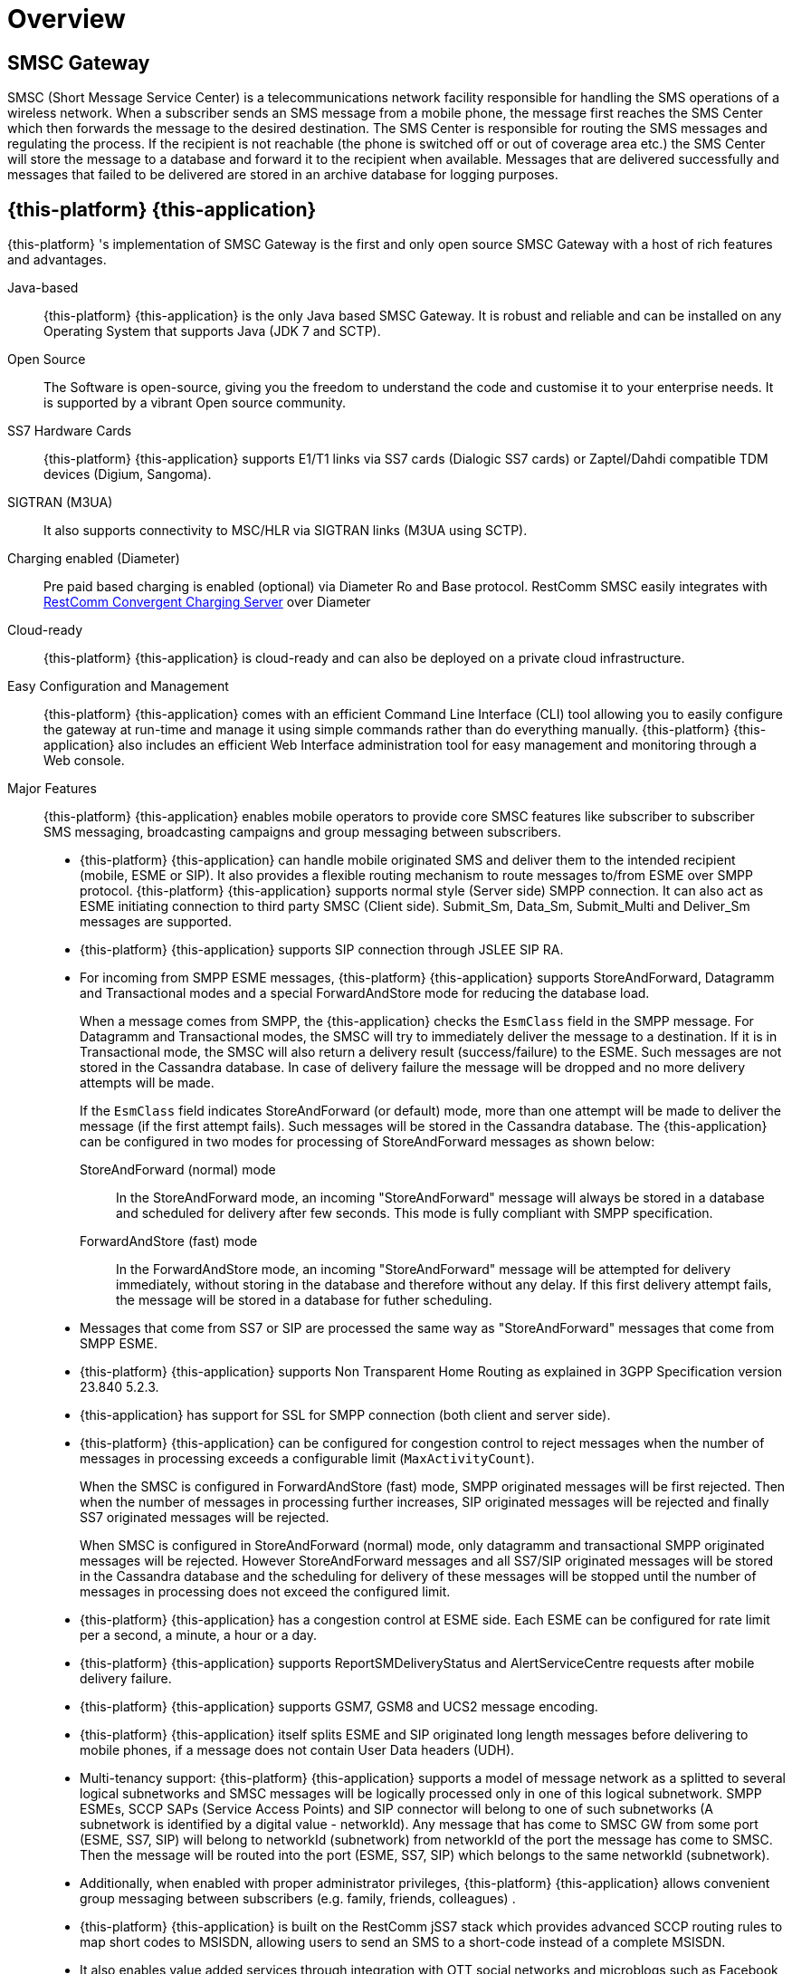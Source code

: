 = Overview 

[[_smsc_gateway_desc]]
== SMSC Gateway

SMSC (Short Message Service Center) is a telecommunications network facility responsible for handling the SMS operations of a wireless network.
When a subscriber sends an SMS message from a mobile phone, the message first reaches the SMS Center which then forwards the message to the desired destination.
The SMS Center is responsible for routing the SMS messages and regulating the process.
If the recipient is not reachable (the phone is switched off or out of coverage area etc.) the SMS Center will store the message to a database and forward it to the recipient when available.
Messages that are delivered successfully and messages that failed to be delivered are stored in an archive database for logging purposes.

[[_mobicents_smsc_overview]]
== {this-platform} {this-application} 

{this-platform} 's implementation of SMSC Gateway is the first and only open source SMSC Gateway with a host of rich features and advantages. 



Java-based:::
  {this-platform} {this-application} is the only Java based SMSC Gateway.
  It is robust and reliable and can be installed on any Operating System that supports Java (JDK 7 and SCTP).

Open Source:::
  The Software is open-source, giving you the freedom to understand the code and customise it to your enterprise needs.
  It is supported by a vibrant Open source community.

SS7 Hardware Cards:::
  {this-platform} {this-application} supports E1/T1 links via SS7 cards (Dialogic SS7 cards) or Zaptel/Dahdi compatible TDM devices (Digium, Sangoma).

SIGTRAN (M3UA):::
  It also supports connectivity to MSC/HLR via SIGTRAN links (M3UA using SCTP).

Charging enabled (Diameter):::
  Pre paid based charging is enabled (optional) via Diameter Ro and Base protocol.
  RestComm SMSC easily integrates with http://telestax.wpengine.netdna-cdn.com/wp-content/uploads/2013/07/PRODUCT-DATASHEET-TELSCALE-Convergent-Charging-Server.pdf[RestComm Convergent Charging Server] over Diameter

Cloud-ready:::
  {this-platform} {this-application} is cloud-ready and can also be deployed on a private cloud infrastructure.

Easy Configuration and Management:::
  {this-platform} {this-application} comes with an efficient Command Line Interface (CLI) tool allowing you to easily configure the gateway at run-time and manage it using simple commands rather than do everything manually. {this-platform} {this-application} also includes an efficient Web Interface administration tool for easy management and monitoring through a Web console. 

Major Features:::
{this-platform} {this-application} enables mobile operators to provide core SMSC features like subscriber to subscriber SMS messaging, broadcasting campaigns and group messaging between subscribers. 

* {this-platform} {this-application} can handle mobile originated SMS and deliver them to the intended recipient (mobile, ESME or SIP). It also provides a flexible routing mechanism to route messages to/from ESME over SMPP protocol. {this-platform} {this-application} supports normal style (Server side) SMPP connection.
  It can also act as ESME initiating connection to third party SMSC (Client side). Submit_Sm, Data_Sm, Submit_Multi and Deliver_Sm messages are supported. 
* {this-platform} {this-application} supports SIP connection through JSLEE SIP RA. 
* For incoming from SMPP ESME messages, {this-platform} {this-application} supports StoreAndForward, Datagramm and Transactional modes and a special ForwardAndStore mode for reducing the database load. 
+
When a message comes from SMPP, the {this-application} checks the `EsmClass` field in the SMPP message.
For Datagramm and Transactional modes, the SMSC will try to immediately deliver the message to a destination.
If it is in Transactional mode, the SMSC will also return a delivery result (success/failure) to the ESME.
Such messages are not stored in the Cassandra database.
In case of delivery failure the message will be dropped and no more delivery attempts will be made.
+
If the `EsmClass` field indicates StoreAndForward (or default) mode, more than one attempt will be made to deliver the message (if the first attempt fails). Such messages will be stored in the Cassandra database.
The {this-application}  can be configured in two modes for processing of StoreAndForward messages as shown below: 

StoreAndForward (normal) mode::
  In the StoreAndForward mode, an incoming "StoreAndForward" message will always be stored in a database and scheduled for delivery after few seconds.
  This mode is fully compliant with SMPP specification. 					

ForwardAndStore (fast) mode::
  In the ForwardAndStore mode, an incoming "StoreAndForward" message will be attempted for delivery immediately, without storing in the database and therefore without any delay.
  If this first delivery attempt fails, the message will be stored in a database for futher scheduling. 					

* Messages that come from SS7 or SIP are processed the same way as "StoreAndForward" messages that come from SMPP ESME. 
* {this-platform} {this-application} supports Non Transparent Home Routing as explained in 3GPP Specification version 23.840 5.2.3. 
* {this-application} has support for SSL for SMPP connection (both client and server side).  
* {this-platform} {this-application} can be configured for congestion control to reject messages when the number of messages in processing exceeds a configurable limit (`MaxActivityCount`). 
+
When the SMSC is configured in ForwardAndStore (fast) mode, SMPP originated messages will be first rejected.
Then when the number of messages in processing further increases, SIP originated messages will be rejected and finally SS7 originated messages will be rejected. 
+
When SMSC is configured in StoreAndForward (normal) mode, only datagramm and transactional SMPP originated messages will be rejected.
However StoreAndForward messages and all SS7/SIP originated messages will be stored in the Cassandra database and the scheduling for delivery of these messages will be stopped until the number of messages in processing does not exceed the configured limit. 

* {this-platform} {this-application} has a congestion control at ESME side.
  Each ESME can be configured for rate limit per a second, a minute, a hour or a day. 
* {this-platform} {this-application} supports ReportSMDeliveryStatus and AlertServiceCentre requests after mobile delivery failure.
* {this-platform} {this-application} supports GSM7, GSM8 and UCS2 message encoding.
* {this-platform} {this-application} itself splits ESME and SIP originated long length messages before delivering to mobile phones, if a message does not contain User Data headers (UDH).
* Multi-tenancy support: {this-platform} {this-application} supports a model of message network as a splitted to several logical subnetworks and SMSC messages will be logically processed only in one of this logical subnetwork.
  SMPP ESMEs, SCCP SAPs (Service Access Points) and SIP connector will belong to one of such subnetworks (A subnetwork is identified by a digital value - networkId). Any message that has come to SMSC GW from some port (ESME, SS7, SIP) will belong to networkId (subnetwork) from networkId of the port the message has come to SMSC.
  Then the message will be routed into the port (ESME, SS7, SIP) which belongs to the same networkId (subnetwork). 
* Additionally, when enabled with proper administrator privileges, {this-platform} {this-application} allows convenient group messaging between subscribers (e.g.
  family, friends, colleagues) .
* {this-platform} {this-application} is built on the RestComm jSS7 stack which provides advanced SCCP routing rules to map short codes to MSISDN, allowing users to send an SMS to a short-code instead of a complete MSISDN. 
* It also enables value added services through integration with OTT social networks and microblogs such as Facebook and Twitter.
* A single {this-platform} SMSC node can process up to 1000 SMS/sec.
    Multiple SMSC nodes can be arranged in a cluster across one or more geographically distributed data centers to scale up throughput and provide various levels of redundancy, high availability and fault tolerance.                     

{this-platform} {this-application} can be adapted to the needs of telecom service providers of different sizes in any country.
       

[[_smsc_gateway_sip]]
== Session Initiation Protocol (SIP) Support

IP Short Message Gateway (IP-SM-GW), which is in line with relevant 3GPP 23.824 specifications, acts as a bridge managing the origination and termination of SMS messages between circuit-switched and IP-based networks (over SIP). With this solution, mobile operators can make use of existing messaging platforms such as short message service centers (SMSCs) to deliver IP-based messaging.
The IP-SM-GW is also essential for rolling out rich communication services (RCS), which enable operators to deliver sticky messaging services like presence-enabled address book, SIP-based chat services and mobile instant messaging. 

RestComm SMSC has support for SIP messagaing and can send short messages from SIP to SS7 or ESME and vice-a-versa.
RestComm SMSC can easily be integarted with RestComm RestComm via SIP to enable developers to rapidly build voice, video, WebRTC, USSD, SMS, fax and rich messaging applications.
For more details about RestComm you may refer to, http://www.telestax.com/restcomm/[TeleStax website.]             
